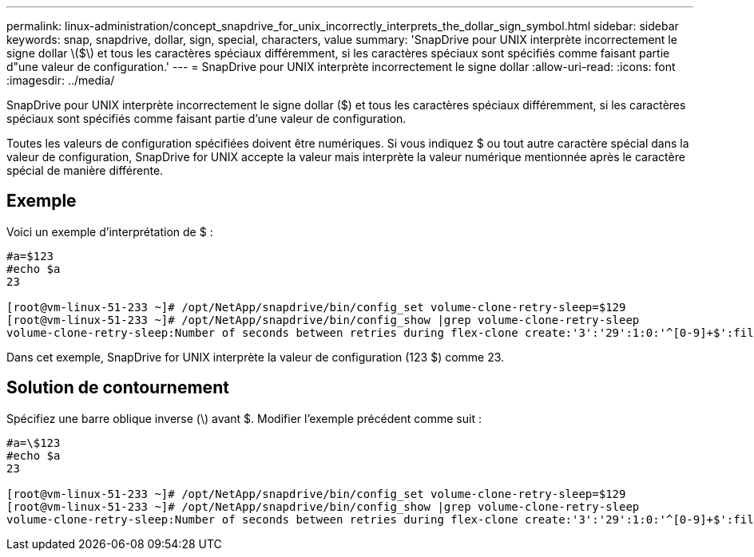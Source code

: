 ---
permalink: linux-administration/concept_snapdrive_for_unix_incorrectly_interprets_the_dollar_sign_symbol.html 
sidebar: sidebar 
keywords: snap, snapdrive, dollar, sign, special, characters, value 
summary: 'SnapDrive pour UNIX interprète incorrectement le signe dollar \($\) et tous les caractères spéciaux différemment, si les caractères spéciaux sont spécifiés comme faisant partie d"une valeur de configuration.' 
---
= SnapDrive pour UNIX interprète incorrectement le signe dollar
:allow-uri-read: 
:icons: font
:imagesdir: ../media/


[role="lead"]
SnapDrive pour UNIX interprète incorrectement le signe dollar ($) et tous les caractères spéciaux différemment, si les caractères spéciaux sont spécifiés comme faisant partie d'une valeur de configuration.

Toutes les valeurs de configuration spécifiées doivent être numériques. Si vous indiquez $ ou tout autre caractère spécial dans la valeur de configuration, SnapDrive for UNIX accepte la valeur mais interprète la valeur numérique mentionnée après le caractère spécial de manière différente.



== Exemple

Voici un exemple d'interprétation de $ :

[listing]
----
#a=$123
#echo $a
23

[root@vm-linux-51-233 ~]# /opt/NetApp/snapdrive/bin/config_set volume-clone-retry-sleep=$129
[root@vm-linux-51-233 ~]# /opt/NetApp/snapdrive/bin/config_show |grep volume-clone-retry-sleep
volume-clone-retry-sleep:Number of seconds between retries during flex-clone create:'3':'29':1:0:'^[0-9]+$':filer
----
Dans cet exemple, SnapDrive for UNIX interprète la valeur de configuration (123 $) comme 23.



== Solution de contournement

Spécifiez une barre oblique inverse (\) avant $. Modifier l'exemple précédent comme suit :

[listing]
----
#a=\$123
#echo $a
23

[root@vm-linux-51-233 ~]# /opt/NetApp/snapdrive/bin/config_set volume-clone-retry-sleep=$129
[root@vm-linux-51-233 ~]# /opt/NetApp/snapdrive/bin/config_show |grep volume-clone-retry-sleep
volume-clone-retry-sleep:Number of seconds between retries during flex-clone create:'3':'29':1:0:'^[0-9]+$':filer
----